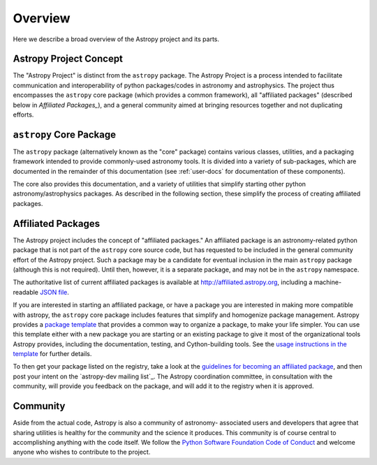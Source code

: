 ********
Overview
********

Here we describe a broad overview of the Astropy project and its parts.

Astropy Project Concept
=======================

The "Astropy Project" is distinct from the ``astropy`` package. The
Astropy Project is a process intended to facilitate communication and
interoperability of python packages/codes in astronomy and astrophysics.
The project thus encompasses the ``astropy`` core package (which provides
a common framework), all "affiliated packages" (described below in
`Affiliated Packages_`), and a general community aimed at bringing
resources together and not duplicating efforts.


``astropy`` Core Package
========================

The ``astropy`` package (alternatively known as the "core" package)
contains various classes, utilities, and a packaging framework intended
to provide commonly-used astronomy tools. It is divided into a variety
of sub-packages, which are documented in the remainder of this
documentation (see :ref:`user-docs` for documentation of these
components).

The core also provides this documentation, and a variety of utilities
that simplify starting other python astronomy/astrophysics packages. As
described in the following section, these simplify the process of
creating affiliated packages.


Affiliated Packages
===================

The Astropy project includes the concept of "affiliated packages." An
affiliated package is an astronomy-related python package that is not
part of the ``astropy`` core source code, but has requested to be included
in the general community effort of the Astropy project. Such a package
may be a candidate for eventual inclusion in the main ``astropy`` package
(although this is not required). Until then, however, it is a separate
package, and may not be in the ``astropy`` namespace.

The authoritative list of current affiliated packages is available at
http://affiliated.astropy.org, including a machine-readable `JSON file
<http://affiliated.astropy.org/registry.json>`_.

If you are interested in starting an affiliated package, or have a
package you are interested in making more compatible with astropy, the
``astropy`` core package includes features that simplify and homogenize
package management. Astropy provides a `package template
<http://github.com/astropy/package-template>`_ that provides a common
way to organize a package, to make your life simpler. You can use this
template either with a new package you are starting or an existing
package to give it most of the organizational tools Astropy provides,
including the documentation, testing, and Cython-building tools.  See
the `usage instructions in the template <https://github.com/astropy
/package-template/blob/master/README.rst>`_ for further details.

To then get your package listed on the registry, take a look at the
`guidelines for becoming an affiliated package
<http://affiliated.astropy.org#affiliated-instructions>`_, and then post
your intent on the `astropy-dev mailing list`_.  The Astropy
coordination committee, in consultation with the community, will provide
you feedback on the package, and will add it to the registry when it is
approved.


Community
=========

Aside from the actual code, Astropy is also a community of astronomy-
associated users and developers that agree that sharing utilities is
healthy for the community and the science it produces. This community is
of course central to accomplishing anything with the code itself. We
follow the `Python Software Foundation Code of Conduct
<http://www.python.org/psf/codeofconduct/>`_ and welcome anyone who
wishes to contribute to the project.

